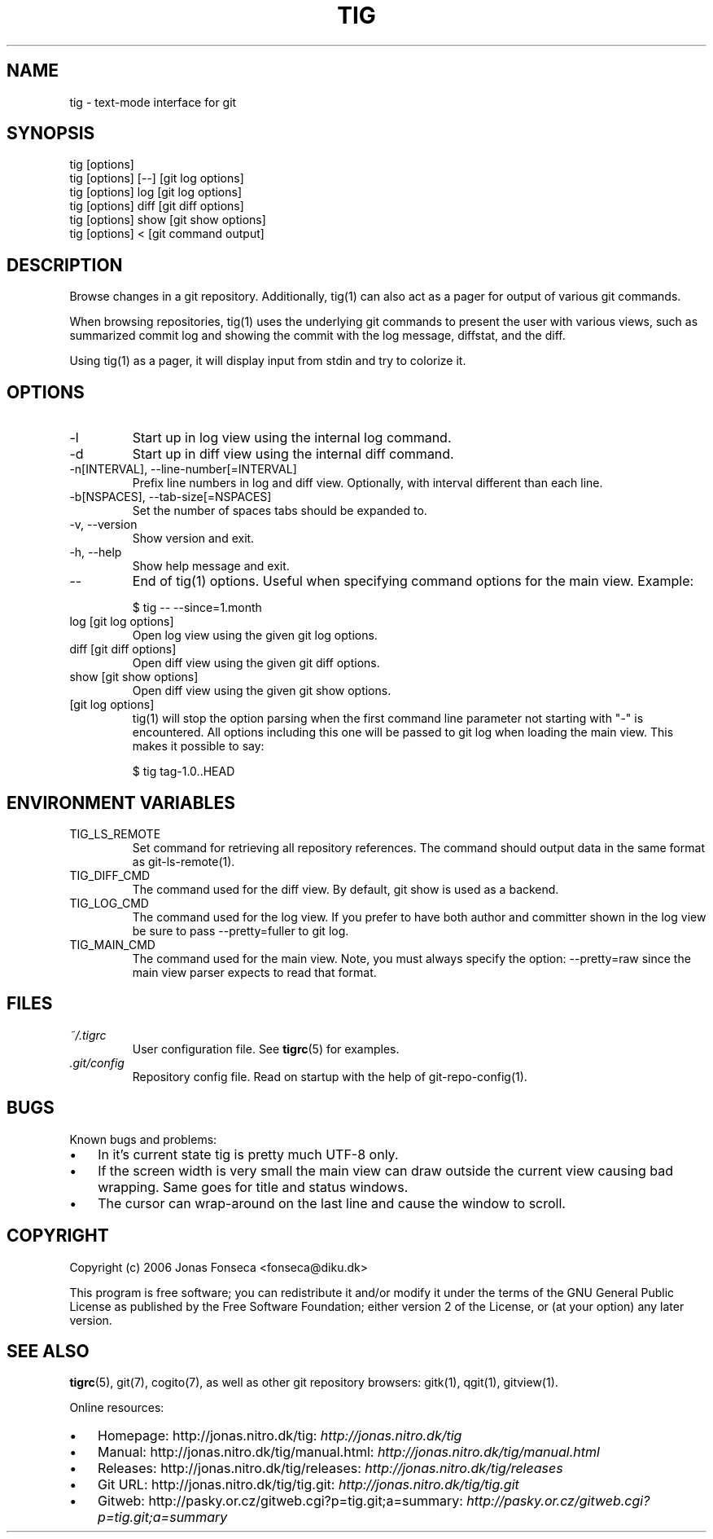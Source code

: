 .\"Generated by db2man.xsl. Don't modify this, modify the source.
.de Sh \" Subsection
.br
.if t .Sp
.ne 5
.PP
\fB\\$1\fR
.PP
..
.de Sp \" Vertical space (when we can't use .PP)
.if t .sp .5v
.if n .sp
..
.de Ip \" List item
.br
.ie \\n(.$>=3 .ne \\$3
.el .ne 3
.IP "\\$1" \\$2
..
.TH "TIG" 1 "" "" ""
.SH NAME
tig \- text-mode interface for git
.SH "SYNOPSIS"

.nf
tig [options]
tig [options] [\-\-] [git log options]
tig [options] log  [git log options]
tig [options] diff [git diff options]
tig [options] show [git show options]
tig [options] <    [git command output]
.fi

.SH "DESCRIPTION"


Browse changes in a git repository\&. Additionally, tig(1) can also act as a pager for output of various git commands\&.


When browsing repositories, tig(1) uses the underlying git commands to present the user with various views, such as summarized commit log and showing the commit with the log message, diffstat, and the diff\&.


Using tig(1) as a pager, it will display input from stdin and try to colorize it\&.

.SH "OPTIONS"

.TP
\-l
Start up in log view using the internal log command\&.

.TP
\-d
Start up in diff view using the internal diff command\&.

.TP
\-n[INTERVAL], \-\-line\-number[=INTERVAL]
Prefix line numbers in log and diff view\&. Optionally, with interval different than each line\&.

.TP
\-b[NSPACES], \-\-tab\-size[=NSPACES]
Set the number of spaces tabs should be expanded to\&.

.TP
\-v, \-\-version
Show version and exit\&.

.TP
\-h, \-\-help
Show help message and exit\&.

.TP
\-\-
End of tig(1) options\&. Useful when specifying command options for the main view\&. Example:

.nf
$ tig \-\- \-\-since=1\&.month
.fi

.TP
log [git log options]
Open log view using the given git log options\&.

.TP
diff [git diff options]
Open diff view using the given git diff options\&.

.TP
show [git show options]
Open diff view using the given git show options\&.

.TP
[git log options]
tig(1) will stop the option parsing when the first command line parameter not starting with "\-" is encountered\&. All options including this one will be passed to git log when loading the main view\&. This makes it possible to say:

.nf
$ tig tag\-1\&.0\&.\&.HEAD
.fi

.SH "ENVIRONMENT VARIABLES"

.TP
TIG_LS_REMOTE
Set command for retrieving all repository references\&. The command should output data in the same format as git\-ls\-remote(1)\&.

.TP
TIG_DIFF_CMD
The command used for the diff view\&. By default, git show is used as a backend\&.

.TP
TIG_LOG_CMD
The command used for the log view\&. If you prefer to have both author and committer shown in the log view be sure to pass \-\-pretty=fuller to git log\&.

.TP
TIG_MAIN_CMD
The command used for the main view\&. Note, you must always specify the option: \-\-pretty=raw since the main view parser expects to read that format\&.

.SH "FILES"

.TP
\fI~/\&.tigrc\fR
User configuration file\&. See \fBtigrc\fR(5) for examples\&.

.TP
\fI\&.git/config\fR
Repository config file\&. Read on startup with the help of git\-repo\-config(1)\&.

.SH "BUGS"


Known bugs and problems:

.TP 3
\(bu
In it's current state tig is pretty much UTF\-8 only\&.
.TP
\(bu
If the screen width is very small the main view can draw outside the current view causing bad wrapping\&. Same goes for title and status windows\&.
.TP
\(bu
The cursor can wrap\-around on the last line and cause the window to scroll\&.
.LP

.SH "COPYRIGHT"


Copyright (c) 2006 Jonas Fonseca <fonseca@diku\&.dk>


This program is free software; you can redistribute it and/or modify it under the terms of the GNU General Public License as published by the Free Software Foundation; either version 2 of the License, or (at your option) any later version\&.

.SH "SEE ALSO"


\fBtigrc\fR(5), git(7), cogito(7), as well as other git repository browsers: gitk(1), qgit(1), gitview(1)\&.


Online resources:

.TP 3
\(bu
Homepage: http://jonas\&.nitro\&.dk/tig: \fIhttp://jonas.nitro.dk/tig\fR 
.TP
\(bu
Manual: http://jonas\&.nitro\&.dk/tig/manual\&.html: \fIhttp://jonas.nitro.dk/tig/manual.html\fR 
.TP
\(bu
Releases: http://jonas\&.nitro\&.dk/tig/releases: \fIhttp://jonas.nitro.dk/tig/releases\fR 
.TP
\(bu
Git URL: http://jonas\&.nitro\&.dk/tig/tig\&.git: \fIhttp://jonas.nitro.dk/tig/tig.git\fR 
.TP
\(bu
Gitweb: http://pasky\&.or\&.cz/gitweb\&.cgi?p=tig\&.git;a=summary: \fIhttp://pasky.or.cz/gitweb.cgi?p=tig.git;a=summary\fR 
.LP

